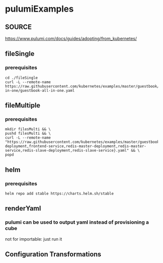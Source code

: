 * pulumiExamples
** SOURCE
https://www.pulumi.com/docs/guides/adopting/from_kubernetes/
** fileSingle
*** prerequisites
#+begin_src shell :results drawer
cd ./fileSingle
curl -L --remote-name https://raw.githubusercontent.com/kubernetes/examples/master/guestbook/all-in-one/guestbook-all-in-one.yaml
#+end_src
** fileMultiple
*** prerequisites
#+begin_src shell :results drawer
mkdir filesMulti && \
pushd filesMulti && \
curl -L --remote-name "https://raw.githubusercontent.com/kubernetes/examples/master/guestbook/{frontend-deployment,frontend-service,redis-master-deployment,redis-master-service,redis-slave-deployment,redis-slave-service}.yaml" && \
popd
#+end_src
** helm
*** prerequisites
#+begin_src shell :results drawer
helm repo add stable https://charts.helm.sh/stable
#+end_src
** renderYaml
*** pulumi can be used to output yaml instead of provisioning a cube
not for importable: just run it
** Configuration Transformations

